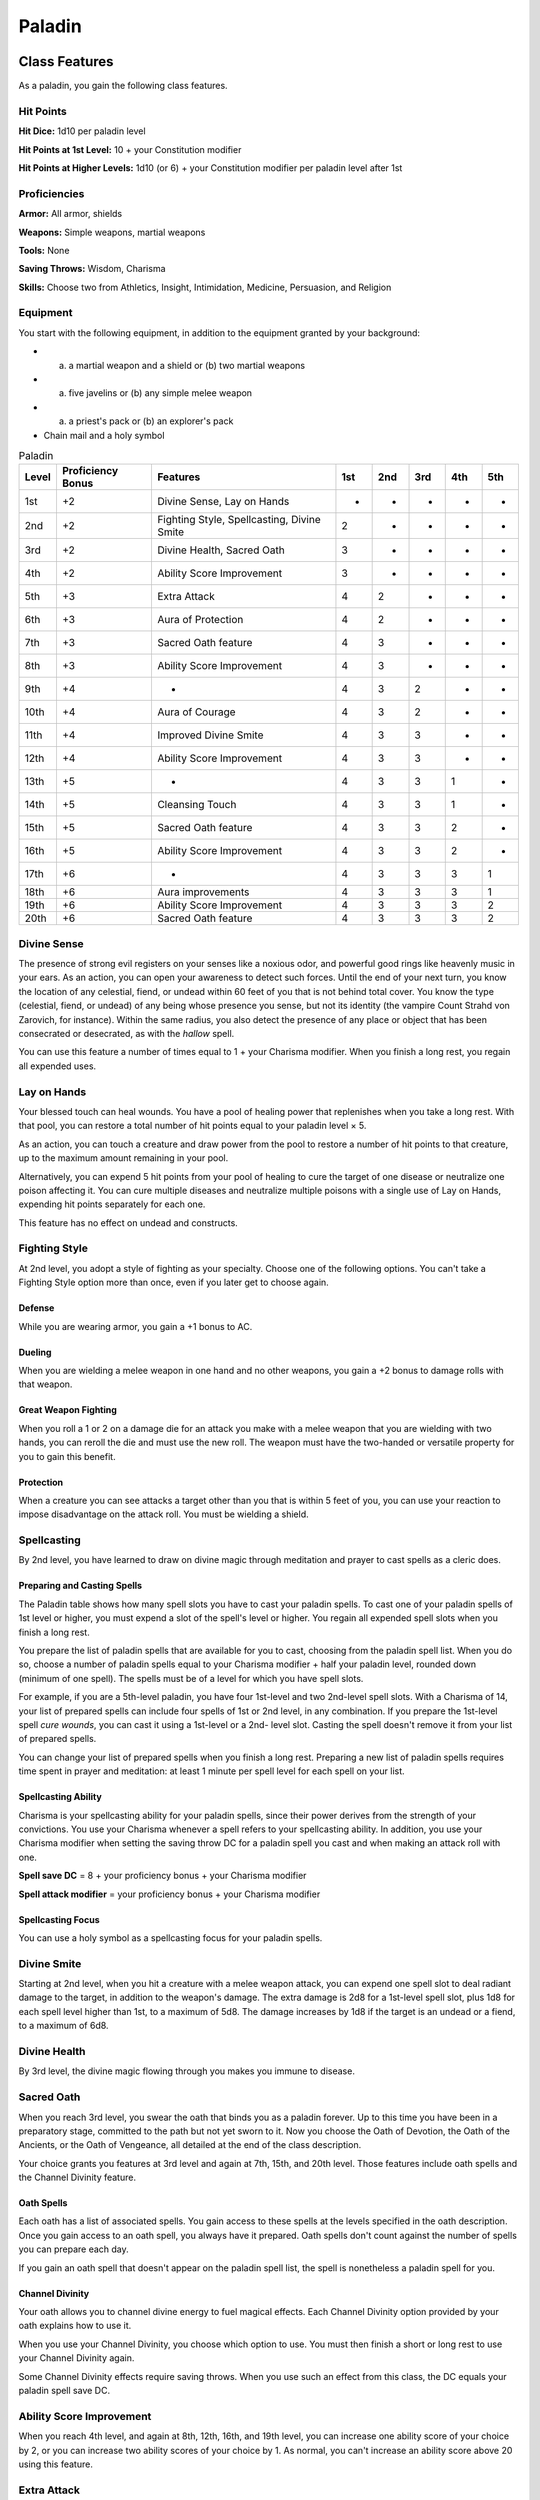 .. -*- mode: rst; coding: utf-8 -*-

=======
Paladin
=======


.. https://stackoverflow.com/questions/11984652/bold-italic-in-restructuredtext

.. raw:: html

   <style type="text/css">
     span.bolditalic {
       font-weight: bold;
       font-style: italic;
     }
   </style>

.. role:: bi
   :class: bolditalic


Class Features
--------------

As a paladin, you gain the following class features.


Hit Points
~~~~~~~~~~

**Hit Dice:** 1d10 per paladin level

**Hit Points at 1st Level:** 10 + your Constitution modifier

**Hit Points at Higher Levels:** 1d10 (or 6) + your Constitution
modifier per paladin level after 1st


Proficiencies
~~~~~~~~~~~~~

**Armor:** All armor, shields

**Weapons:** Simple weapons, martial weapons

**Tools:** None

**Saving Throws:** Wisdom, Charisma

**Skills:** Choose two from Athletics, Insight, Intimidation, Medicine,
Persuasion, and Religion


Equipment
~~~~~~~~~

You start with the following equipment, in addition to the equipment
granted by your background:

-  

   (a) a martial weapon and a shield or (b) two martial weapons

-  

   (a) five javelins or (b) any simple melee weapon

-  

   (a) a priest's pack or (b) an explorer's pack

-  Chain mail and a holy symbol

.. table:: Paladin

  +-------+-------------+----------------------------------------------+-----+-----+-----+-----+-----+
  | Level | Proficiency | Features                                     | 1st | 2nd | 3rd | 4th | 5th |
  |       | Bonus       |                                              |     |     |     |     |     |
  +=======+=============+==============================================+=====+=====+=====+=====+=====+
  | 1st   | +2          | Divine Sense, Lay on Hands                   | -   | -   | -   | -   | -   |
  +-------+-------------+----------------------------------------------+-----+-----+-----+-----+-----+
  | 2nd   | +2          | Fighting Style, Spellcasting, Divine Smite   | 2   | -   | -   | -   | -   |
  +-------+-------------+----------------------------------------------+-----+-----+-----+-----+-----+
  | 3rd   | +2          | Divine Health, Sacred Oath                   | 3   | -   | -   | -   | -   |
  +-------+-------------+----------------------------------------------+-----+-----+-----+-----+-----+
  | 4th   | +2          | Ability Score Improvement                    | 3   | -   | -   | -   | -   |
  +-------+-------------+----------------------------------------------+-----+-----+-----+-----+-----+
  | 5th   | +3          | Extra Attack                                 | 4   | 2   | -   | -   | -   |
  +-------+-------------+----------------------------------------------+-----+-----+-----+-----+-----+
  | 6th   | +3          | Aura of Protection                           | 4   | 2   | -   | -   | -   |
  +-------+-------------+----------------------------------------------+-----+-----+-----+-----+-----+
  | 7th   | +3          | Sacred Oath feature                          | 4   | 3   | -   | -   | -   |
  +-------+-------------+----------------------------------------------+-----+-----+-----+-----+-----+
  | 8th   | +3          | Ability Score Improvement                    | 4   | 3   | -   | -   | -   |
  +-------+-------------+----------------------------------------------+-----+-----+-----+-----+-----+
  | 9th   | +4          | -                                            | 4   | 3   | 2   | -   | -   |
  +-------+-------------+----------------------------------------------+-----+-----+-----+-----+-----+
  | 10th  | +4          | Aura of Courage                              | 4   | 3   | 2   | -   | -   |
  +-------+-------------+----------------------------------------------+-----+-----+-----+-----+-----+
  | 11th  | +4          | Improved Divine Smite                        | 4   | 3   | 3   | -   | -   |
  +-------+-------------+----------------------------------------------+-----+-----+-----+-----+-----+
  | 12th  | +4          | Ability Score Improvement                    | 4   | 3   | 3   | -   | -   |
  +-------+-------------+----------------------------------------------+-----+-----+-----+-----+-----+
  | 13th  | +5          | -                                            | 4   | 3   | 3   | 1   | -   |
  +-------+-------------+----------------------------------------------+-----+-----+-----+-----+-----+
  | 14th  | +5          | Cleansing Touch                              | 4   | 3   | 3   | 1   | -   |
  +-------+-------------+----------------------------------------------+-----+-----+-----+-----+-----+
  | 15th  | +5          | Sacred Oath feature                          | 4   | 3   | 3   | 2   | -   |
  +-------+-------------+----------------------------------------------+-----+-----+-----+-----+-----+
  | 16th  | +5          | Ability Score Improvement                    | 4   | 3   | 3   | 2   | -   |
  +-------+-------------+----------------------------------------------+-----+-----+-----+-----+-----+
  | 17th  | +6          | -                                            | 4   | 3   | 3   | 3   | 1   |
  +-------+-------------+----------------------------------------------+-----+-----+-----+-----+-----+
  | 18th  | +6          | Aura improvements                            | 4   | 3   | 3   | 3   | 1   |
  +-------+-------------+----------------------------------------------+-----+-----+-----+-----+-----+
  | 19th  | +6          | Ability Score Improvement                    | 4   | 3   | 3   | 3   | 2   |
  +-------+-------------+----------------------------------------------+-----+-----+-----+-----+-----+
  | 20th  | +6          | Sacred Oath feature                          | 4   | 3   | 3   | 3   | 2   |
  +-------+-------------+----------------------------------------------+-----+-----+-----+-----+-----+


Divine Sense
~~~~~~~~~~~~

The presence of strong evil registers on your senses like a noxious
odor, and powerful good rings like heavenly music in your ears. As an
action, you can open your awareness to detect such forces. Until the end
of your next turn, you know the location of any celestial, fiend, or
undead within 60 feet of you that is not behind total cover. You know
the type (celestial, fiend, or undead) of any being whose presence you
sense, but not its identity (the vampire Count Strahd von Zarovich, for
instance). Within the same radius, you also detect the presence of any
place or object that has been consecrated or desecrated, as with the
*hallow* spell.

You can use this feature a number of times equal to 1 + your Charisma
modifier. When you finish a long rest, you regain all expended uses.


Lay on Hands
~~~~~~~~~~~~

Your blessed touch can heal wounds. You have a pool of healing power
that replenishes when you take a long rest. With that pool, you can
restore a total number of hit points equal to your paladin level × 5.

As an action, you can touch a creature and draw power from the pool to
restore a number of hit points to that creature, up to the maximum
amount remaining in your pool.

Alternatively, you can expend 5 hit points from your pool of healing to
cure the target of one disease or neutralize one poison affecting it.
You can cure multiple diseases and neutralize multiple poisons with a
single use of Lay on Hands, expending hit points separately for each
one.

This feature has no effect on undead and constructs.


Fighting Style
~~~~~~~~~~~~~~

At 2nd level, you adopt a style of fighting as your specialty. Choose
one of the following options. You can't take a Fighting Style option
more than once, even if you later get to choose again.


Defense
^^^^^^^

While you are wearing armor, you gain a +1 bonus to AC.


Dueling
^^^^^^^

When you are wielding a melee weapon in one hand and no other weapons,
you gain a +2 bonus to damage rolls with that weapon.


Great Weapon Fighting
^^^^^^^^^^^^^^^^^^^^^

When you roll a 1 or 2 on a damage die for an attack you make with a
melee weapon that you are wielding with two hands, you can reroll the
die and must use the new roll. The weapon must have the two-handed or
versatile property for you to gain this benefit.


Protection
^^^^^^^^^^

When a creature you can see attacks a target other than you that is
within 5 feet of you, you can use your reaction to impose disadvantage
on the attack roll. You must be wielding a shield.


Spellcasting
~~~~~~~~~~~~

By 2nd level, you have learned to draw on divine magic through
meditation and prayer to cast spells as a cleric does.


Preparing and Casting Spells
^^^^^^^^^^^^^^^^^^^^^^^^^^^^

The Paladin table shows how many spell slots you have to cast your
paladin spells. To cast one of your paladin spells of 1st level or
higher, you must expend a slot of the spell's level or higher. You
regain all expended spell slots when you finish a long rest.

You prepare the list of paladin spells that are available for you to
cast, choosing from the paladin spell list. When you do so, choose a
number of paladin spells equal to your Charisma modifier + half your
paladin level, rounded down (minimum of one spell). The spells must be
of a level for which you have spell slots.

For example, if you are a 5th-level paladin, you have four 1st-level and
two 2nd-level spell slots. With a Charisma of 14, your list of prepared
spells can include four spells of 1st or 2nd level, in any combination.
If you prepare the 1st-level spell *cure wounds*, you can cast it using
a 1st-level or a 2nd- level slot. Casting the spell doesn't remove it
from your list of prepared spells.

You can change your list of prepared spells when you finish a long rest.
Preparing a new list of paladin spells requires time spent in prayer and
meditation: at least 1 minute per spell level for each spell on your
list.


Spellcasting Ability
^^^^^^^^^^^^^^^^^^^^

Charisma is your spellcasting ability for your paladin spells, since
their power derives from the strength of your convictions. You use your
Charisma whenever a spell refers to your spellcasting ability. In
addition, you use your Charisma modifier when setting the saving throw
DC for a paladin spell you cast and when making an attack roll with one.

**Spell save DC** = 8 + your proficiency bonus + your Charisma modifier

**Spell attack modifier** = your proficiency bonus + your Charisma
modifier


Spellcasting Focus
^^^^^^^^^^^^^^^^^^

You can use a holy symbol as a spellcasting focus for your paladin
spells.


Divine Smite
~~~~~~~~~~~~

Starting at 2nd level, when you hit a creature with a melee weapon
attack, you can expend one spell slot to deal radiant damage to the
target, in addition to the weapon's damage. The extra damage is 2d8 for
a 1st-level spell slot, plus 1d8 for each spell level higher than 1st,
to a maximum of 5d8. The damage increases by 1d8 if the target is an
undead or a fiend, to a maximum of 6d8.


Divine Health
~~~~~~~~~~~~~

By 3rd level, the divine magic flowing through you makes you immune to
disease.


Sacred Oath
~~~~~~~~~~~

When you reach 3rd level, you swear the oath that binds you as a paladin
forever. Up to this time you have been in a preparatory stage, committed
to the path but not yet sworn to it. Now you choose the Oath of
Devotion, the Oath of the Ancients, or the Oath of Vengeance, all
detailed at the end of the class description.

Your choice grants you features at 3rd level and again at 7th, 15th, and
20th level. Those features include oath spells and the Channel Divinity
feature.


Oath Spells
^^^^^^^^^^^

Each oath has a list of associated spells. You gain access to these
spells at the levels specified in the oath description. Once you gain
access to an oath spell, you always have it prepared. Oath spells don't
count against the number of spells you can prepare each day.

If you gain an oath spell that doesn't appear on the paladin spell list,
the spell is nonetheless a paladin spell for you.


Channel Divinity
^^^^^^^^^^^^^^^^

Your oath allows you to channel divine energy to fuel magical effects.
Each Channel Divinity option provided by your oath explains how to use
it.

When you use your Channel Divinity, you choose which option to use. You
must then finish a short or long rest to use your Channel Divinity
again.

Some Channel Divinity effects require saving throws. When you use such
an effect from this class, the DC equals your paladin spell save DC.


Ability Score Improvement
~~~~~~~~~~~~~~~~~~~~~~~~~

When you reach 4th level, and again at 8th, 12th, 16th, and 19th level,
you can increase one ability score of your choice by 2, or you can
increase two ability scores of your choice by 1. As normal, you can't
increase an ability score above 20 using this feature.


Extra Attack
~~~~~~~~~~~~

Beginning at 5th level, you can attack twice, instead of once, whenever
you take the Attack action on your turn.


Aura of Protection
~~~~~~~~~~~~~~~~~~

Starting at 6th level, whenever you or a friendly creature within 10
feet of you must make a saving throw, the creature gains a bonus to the
saving throw equal to your Charisma modifier (with a minimum bonus of
+1). You must be conscious to grant this bonus.

At 18th level, the range of this aura increases to 30 feet.


Aura of Courage
~~~~~~~~~~~~~~~

Starting at 10th level, you and friendly creatures within 10 feet of you
can't be :ref:`frightened` while you are conscious.

At 18th level, the range of this aura increases to 30 feet.


Improved Divine Smite
~~~~~~~~~~~~~~~~~~~~~

By 11th level, you are so suffused with righteous might that all your
melee weapon strikes carry divine power with them. Whenever you hit a
creature with a melee weapon, the creature takes an extra 1d8 radiant
damage. If you also use your Divine Smite with an attack, you add this
damage to the extra damage of your Divine Smite.


Cleansing Touch
~~~~~~~~~~~~~~~

Beginning at 14th level, you can use your action to end one spell on
yourself or on one willing creature that you touch.

You can use this feature a number of times equal to your Charisma
modifier (a minimum of once). You regain expended uses when you finish a
long rest.


Sacred Oaths
------------

Becoming a paladin involves taking vows that commit the paladin to the
cause of righteousness, an active path of fighting wickedness. The final
oath, taken when he or she reaches 3rd level, is the culmination of all
the paladin's training. Some characters with this class don't consider
themselves true paladins until they have reached 3rd level and made this
oath. For others, the actual swearing of the oath is a formality, an
official stamp on what has always been true in the paladin's heart.


Oath of Devotion
~~~~~~~~~~~~~~~~

The Oath of Devotion binds a paladin to the loftiest ideals of justice,
virtue, and order. Sometimes called cavaliers, white knights, or holy
warriors, these paladins meet the ideal of the knight in shining armor,
acting with honor in pursuit of justice and the greater good. They hold
themselves to the highest standards of conduct, and some, for better or
worse, hold the rest of the world to the same standards. Many who swear
this oath are devoted to gods of law and good and use their gods' tenets
as the measure of their devotion. They hold angels — the perfect servants
of good — as their ideals, and incorporate images of angelic wings into
their helmets or coats of arms.


Tenets of Devotion
^^^^^^^^^^^^^^^^^^

Though the exact words and strictures of the Oath of Devotion vary,
paladins of this oath share these tenets.

:bi:`Honesty`. Don't lie or cheat. Let your word be your promise.

:bi:`Courage`. Never fear to act, though caution is wise.

:bi:`Compassion`. Aid others, protect the weak, and punish those who
threaten them. Show mercy to your foes, but temper it with wisdom.

:bi:`Honor`. Treat others with fairness, and let your honorable deeds be
an example to them. Do as much good as possible while causing the least
amount of harm.

:bi:`Duty`. Be responsible for your actions and their consequences,
protect those entrusted to your care, and obey those who have just
authority over you.


Oath Spells
^^^^^^^^^^^

You gain oath spells at the paladin levels listed.

.. table:: Paladin: Oath of Devotion Spells

  +-------+--------------------------------------------+
  | Level | Paladin Spells                             |
  +=======+============================================+
  | 3rd   | protection from evil and good, sanctuary   |
  +-------+--------------------------------------------+
  | 5th   | lesser restoration, zone of truth          |
  +-------+--------------------------------------------+
  | 9th   | beacon of hope, dispel magic               |
  +-------+--------------------------------------------+
  | 13th  | freedom of movement, guardian of faith     |
  +-------+--------------------------------------------+
  | 17th  | commune, flame strike                      |
  +-------+--------------------------------------------+


Channel Divinity
^^^^^^^^^^^^^^^^

When you take this oath at 3rd level, you gain the following two Channel
Divinity options.

:bi:`Sacred Weapon`. As an action, you can imbue one weapon that you are
holding with positive energy, using your Channel Divinity. For 1 minute,
you add your Charisma modifier to attack rolls made with that weapon
(with a minimum bonus of +1). The weapon also emits bright light in a
20-foot radius and dim light 20 feet beyond that. If the weapon is not
already magical, it becomes magical for the duration.

You can end this effect on your turn as part of any other action. If you
are no longer holding or carrying this weapon, or if you fall
:ref:`unconscious`, this effect ends.

:bi:`Turn the Unholy`. As an action, you present your holy symbol and
speak a prayer censuring fiends and undead, using your Channel Divinity.
Each fiend or undead that can see or hear you within 30 feet of you must
make a Wisdom saving throw. If the creature fails its saving throw, it
is turned for 1 minute or until it takes damage.

A turned creature must spend its turns trying to move as far away from
you as it can, and it can't willingly move to a space within 30 feet of
you. It also can't take reactions. For its action, it can use only the
Dash action or try to escape from an effect that prevents it from
moving. If there's nowhere to move, the creature can use the Dodge
action.


Aura of Devotion
^^^^^^^^^^^^^^^^

Starting at 7th level, you and friendly creatures within 10 feet of you
can't be :ref:`charmed` while you are conscious.

At 18th level, the range of this aura increases to 30 feet.


Purity of Spirit
^^^^^^^^^^^^^^^^

Beginning at 15th level, you are always under the effects of a
*protection from evil and good* spell.


Holy Nimbus
^^^^^^^^^^^

At 20th level, as an action, you can emanate an aura of sunlight. For 1
minute, bright light shines from you in a 30-foot radius, and dim light
shines 30 feet beyond that.

Whenever an enemy creature starts its turn in the bright light, the
creature takes 10 radiant damage.

In addition, for the duration, you have advantage on saving throws
against spells cast by fiends or undead.

Once you use this feature, you can't use it again until you finish a
long rest.

    **Breaking Your Oath**

    A paladin tries to hold to the highest standards of conduct, but
    even the most virtuous paladin is fallible. Sometimes the right path
    proves too demanding, sometimes a situation calls for the lesser of
    two evils, and sometimes the heat of emotion causes a paladin to
    transgress his or her oath.

    A paladin who has broken a vow typically seeks absolution from a
    cleric who shares his or her faith or from another paladin of the
    same order. The paladin might spend an all- night vigil in prayer as
    a sign of penitence, or undertake a fast or similar act of
    self-denial. After a rite of confession and forgiveness, the paladin
    starts fresh.

    If a paladin willfully violates his or her oath and shows no sign of
    repentance, the consequences can be more serious. At the GM's
    discretion, an impenitent paladin might be forced to abandon this
    class and adopt another.
